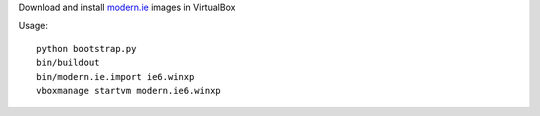 Download and install `modern.ie <https://www.modern.ie>`_ images in VirtualBox

Usage::

   python bootstrap.py
   bin/buildout
   bin/modern.ie.import ie6.winxp
   vboxmanage startvm modern.ie6.winxp
